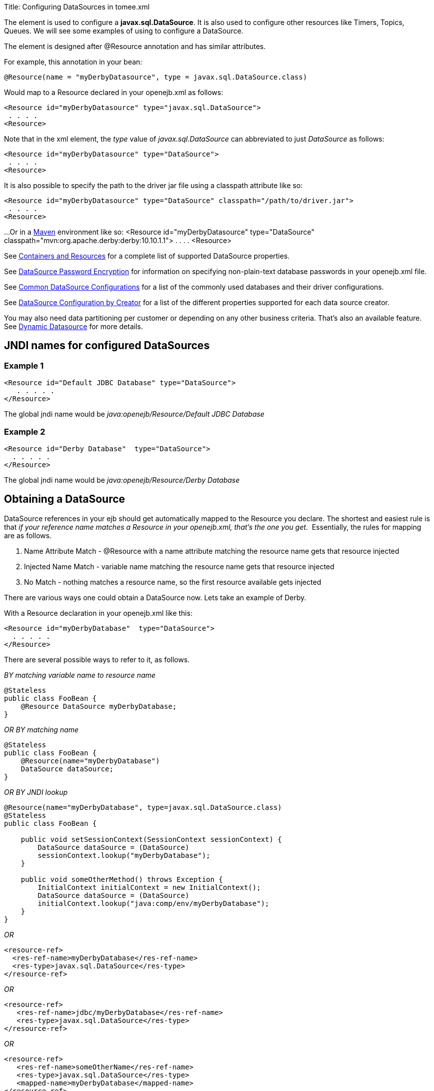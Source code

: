 Title: Configuring DataSources in tomee.xml

+++<a name="ConfiguringDataSources-ConfiguringDataSourcesinopenejb.xml">++++++</a>+++

The *+++<Resource>+++* element is used to configure a *javax.sql.DataSource*.
It is also used to configure other resources like Timers, Topics, Queues.
We will see some examples of using +++<Resource>+++to configure a DataSource.+++</Resource>++++++</Resource>+++

The +++<Resource>+++element is designed after @Resource annotation and has similar attributes.+++</Resource>+++

For example, this annotation in your bean:

 @Resource(name = "myDerbyDatasource", type = javax.sql.DataSource.class)

Would map to a Resource declared in your openejb.xml as follows:

 <Resource id="myDerbyDatasource" type="javax.sql.DataSource">
  . . . .
 <Resource>

Note that in the xml element, the _type_ value of _javax.sql.DataSource_ can abbreviated to just _DataSource_ as follows:

 <Resource id="myDerbyDatasource" type="DataSource">
  . . . .
 <Resource>

It is also possible to specify the path to the driver jar file using a classpath attribute like so:

 <Resource id="myDerbyDatasource" type="DataSource" classpath="/path/to/driver.jar">
  . . . .
 <Resource>

...Or in a http://maven.apache.org/[Maven] environment like so:
 <Resource id="myDerbyDatasource" type="DataSource" classpath="mvn:org.apache.derby:derby:10.10.1.1">
  . . . .
 <Resource>

See link:containers-and-resources.html[Containers and Resources]  for a complete list of supported DataSource properties.

See link:datasource-password-encryption.html[DataSource Password Encryption]  for information on specifying non-plain-text database passwords in your openejb.xml file.

See link:common-datasource-configurations.html[Common DataSource Configurations]  for a list of the commonly used databases and their driver configurations.

See link:datasource-configuration-by-creator.html[DataSource Configuration by Creator]  for a list of the different properties supported for each data source creator.

You may also need data partitioning per customer or depending on any other business criteria.
That's also an available feature.
See link:dynamic-datasource.html[Dynamic Datasource] for more details.

+++<a name="ConfiguringDataSources-JNDInamesforconfiguredDataSources">++++++</a>+++

== JNDI names for configured DataSources

+++<a name="ConfiguringDataSources-Example1">++++++</a>+++

=== Example 1

 <Resource id="Default JDBC Database" type="DataSource">
    . . . . .
 </Resource>

The global jndi name would be _java:openejb/Resource/Default JDBC Database_

+++<a name="ConfiguringDataSources-Example2">++++++</a>+++

=== Example 2

 <Resource id="Derby Database"  type="DataSource">
   . . . . .
 </Resource>

The global jndi name would be _java:openejb/Resource/Derby Database_

+++<a name="ConfiguringDataSources-ObtainingaDataSource">++++++</a>+++

== Obtaining a DataSource

DataSource references in your ejb should get automatically mapped to the Resource you declare.
The shortest and easiest rule is that _if your reference name matches a Resource in your openejb.xml, that's the one you get_.&nbsp;
Essentially, the rules for mapping are as follows.

. Name Attribute Match - @Resource with a name attribute matching the resource name gets that resource injected
. Injected Name Match - variable name matching the resource name gets that  resource injected
. No Match - nothing matches a resource name, so the first resource available gets injected

There are various ways one could obtain a DataSource now.
Lets take an example of Derby.

With a Resource declaration in your openejb.xml like this:

 <Resource id="myDerbyDatabase"	type="DataSource">
   . . . . .
 </Resource>

There are several possible ways to refer to it, as follows.

_BY matching variable name to resource name_

 @Stateless
 public class FooBean {
     @Resource DataSource myDerbyDatabase;
 }

_OR BY matching name_

 @Stateless
 public class FooBean {
     @Resource(name="myDerbyDatabase")
     DataSource dataSource;
 }

_OR BY JNDI lookup_

....
@Resource(name="myDerbyDatabase", type=javax.sql.DataSource.class)
@Stateless
public class FooBean {

    public void setSessionContext(SessionContext sessionContext) {
        DataSource dataSource = (DataSource)
        sessionContext.lookup("myDerbyDatabase");
    }

    public void someOtherMethod() throws Exception {
        InitialContext initialContext = new InitialContext();
        DataSource dataSource = (DataSource)
        initialContext.lookup("java:comp/env/myDerbyDatabase");
    }
}
....

_OR_

 <resource-ref>
   <res-ref-name>myDerbyDatabase</res-ref-name>
   <res-type>javax.sql.DataSource</res-type>
 </resource-ref>

_OR_

 <resource-ref>
    <res-ref-name>jdbc/myDerbyDatabase</res-ref-name>
    <res-type>javax.sql.DataSource</res-type>
 </resource-ref>

_OR_

 <resource-ref>
    <res-ref-name>someOtherName</res-ref-name>
    <res-type>javax.sql.DataSource</res-type>
    <mapped-name>myDerbyDatabase</mapped-name>
 </resource-ref>
